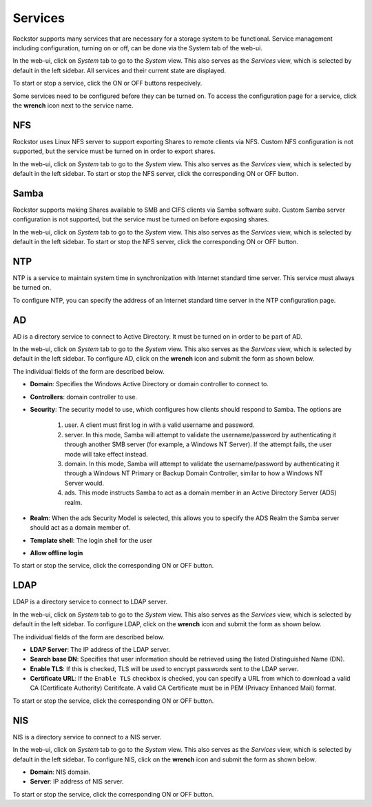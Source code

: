 
Services
========

Rockstor supports many services that are necessary for a storage system to be functional.
Service management including configuration, turning on or off, can be done via
the System tab of the web-ui.

In the web-ui, click on *System* tab to go to the *System* view. This also
serves as the *Services* view, which is selected by default in the left
sidebar. All services and their current state are displayed.

.. image:: services.png
   :scale: 70 %
   :align: center

To start or stop a service, click the ON or OFF buttons respecively.

Some services need to be configured before they can be turned on. To access the configuration page for a service, click the **wrench** icon next to the service name.

NFS
---

Rockstor uses Linux NFS server to support exporting Shares to remote clients
via NFS. Custom NFS configuration is not supported, but the service must be
turned on in order to export shares.

In the web-ui, click on *System* tab to go to the *System* view. This also
serves as the *Services* view, which is selected by default in the left
sidebar. To start or stop the NFS server, click the corresponding ON or OFF
button.

Samba
-----

Rockstor supports making Shares available to SMB and CIFS clients via Samba
software suite. Custom Samba server configuration is not supported, but the
service must be turned on before exposing shares.

In the web-ui, click on *System* tab to go to the *System* view. This also
serves as the *Services* view, which is selected by default in the left
sidebar. To start or stop the NFS server, click the corresponding ON or OFF
button.

NTP
---

NTP is a service to maintain system time in synchronization with Internet
standard time server. This service must always be turned on.

To configure NTP, you can specify the address of an Internet standard time
server in the NTP configuration page.

.. image:: ntp-config.png
   :scale: 70 %
   :align: center

AD
--

AD is a directory service to connect to Active Directory. It must be turned on
in order to be part of AD.

In the web-ui, click on *System* tab to go to the *System* view. This also
serves as the *Services* view, which is selected by default in the left
sidebar. To configure AD, click on the **wrench** icon and submit the form as
shown below.

.. image:: ad-config.png
   :scale: 70 %
   :align: center

The individual fields of the form are described below.

* **Domain**: Specifies the Windows Active Directory or domain controller to
  connect to.
* **Controllers**: domain controller to use.
* **Security**:  The security model to use, which configures how clients should
  respond to Samba. The options are
   1. user. A client must first log in with a valid username and password.
   2. server. In this mode, Samba will attempt to validate the username/password by authenticating it through another SMB server (for example, a Windows NT Server). If the attempt fails, the user mode will take effect instead.
   3. domain. In this mode, Samba will attempt to validate the username/password by authenticating it through a Windows NT Primary or Backup Domain Controller, similar to how a Windows NT Server would.
   4. ads. This mode instructs Samba to act as a domain member in an Active Directory Server (ADS) realm.

* **Realm**: When the ads Security Model is selected, this allows you to
  specify the ADS Realm the Samba server should act as a domain member of.
* **Template shell**: The login shell for the user
* **Allow offline login**

To start or stop the service, click the corresponding ON or OFF button.

LDAP
----

LDAP is a directory service to connect to LDAP server.

In the web-ui, click on *System* tab to go to the *System* view. This also
serves as the *Services* view, which is selected by default in the left
sidebar. To configure LDAP, click on the **wrench** icon and submit the form as
shown below.

.. image:: ldap-config.png
   :scale: 70 %
   :align: center

The individual fields of the form are described below.

* **LDAP Server**: The IP address of the LDAP server.
* **Search base DN**: Specifies that user information should be retrieved using
  the listed Distinguished Name (DN).
* **Enable TLS**: If this is checked, TLS will be used to encrypt passwords
  sent to the LDAP server.
* **Certificate URL**: If the ``Enable TLS`` checkbox is checked, you can
  specify a URL from which to download a valid CA (Certificate Authority)
  Ceritifcate. A valid CA Certificate must be in PEM (Privacy Enhanced Mail)
  format.

To start or stop the service, click the corresponding ON or OFF button.

NIS
---

NIS is a directory service to connect to a NIS server.

In the web-ui, click on *System* tab to go to the *System* view. This also
serves as the *Services* view, which is selected by default in the left
sidebar. To configure NIS, click on the **wrench** icon and submit the form as
shown below.

.. image:: nis-config.png
   :scale: 70 %
   :align: center

* **Domain**: NIS domain.
* **Server**: IP address of NIS server.

To start or stop the service, click the corresponding ON or OFF button.

